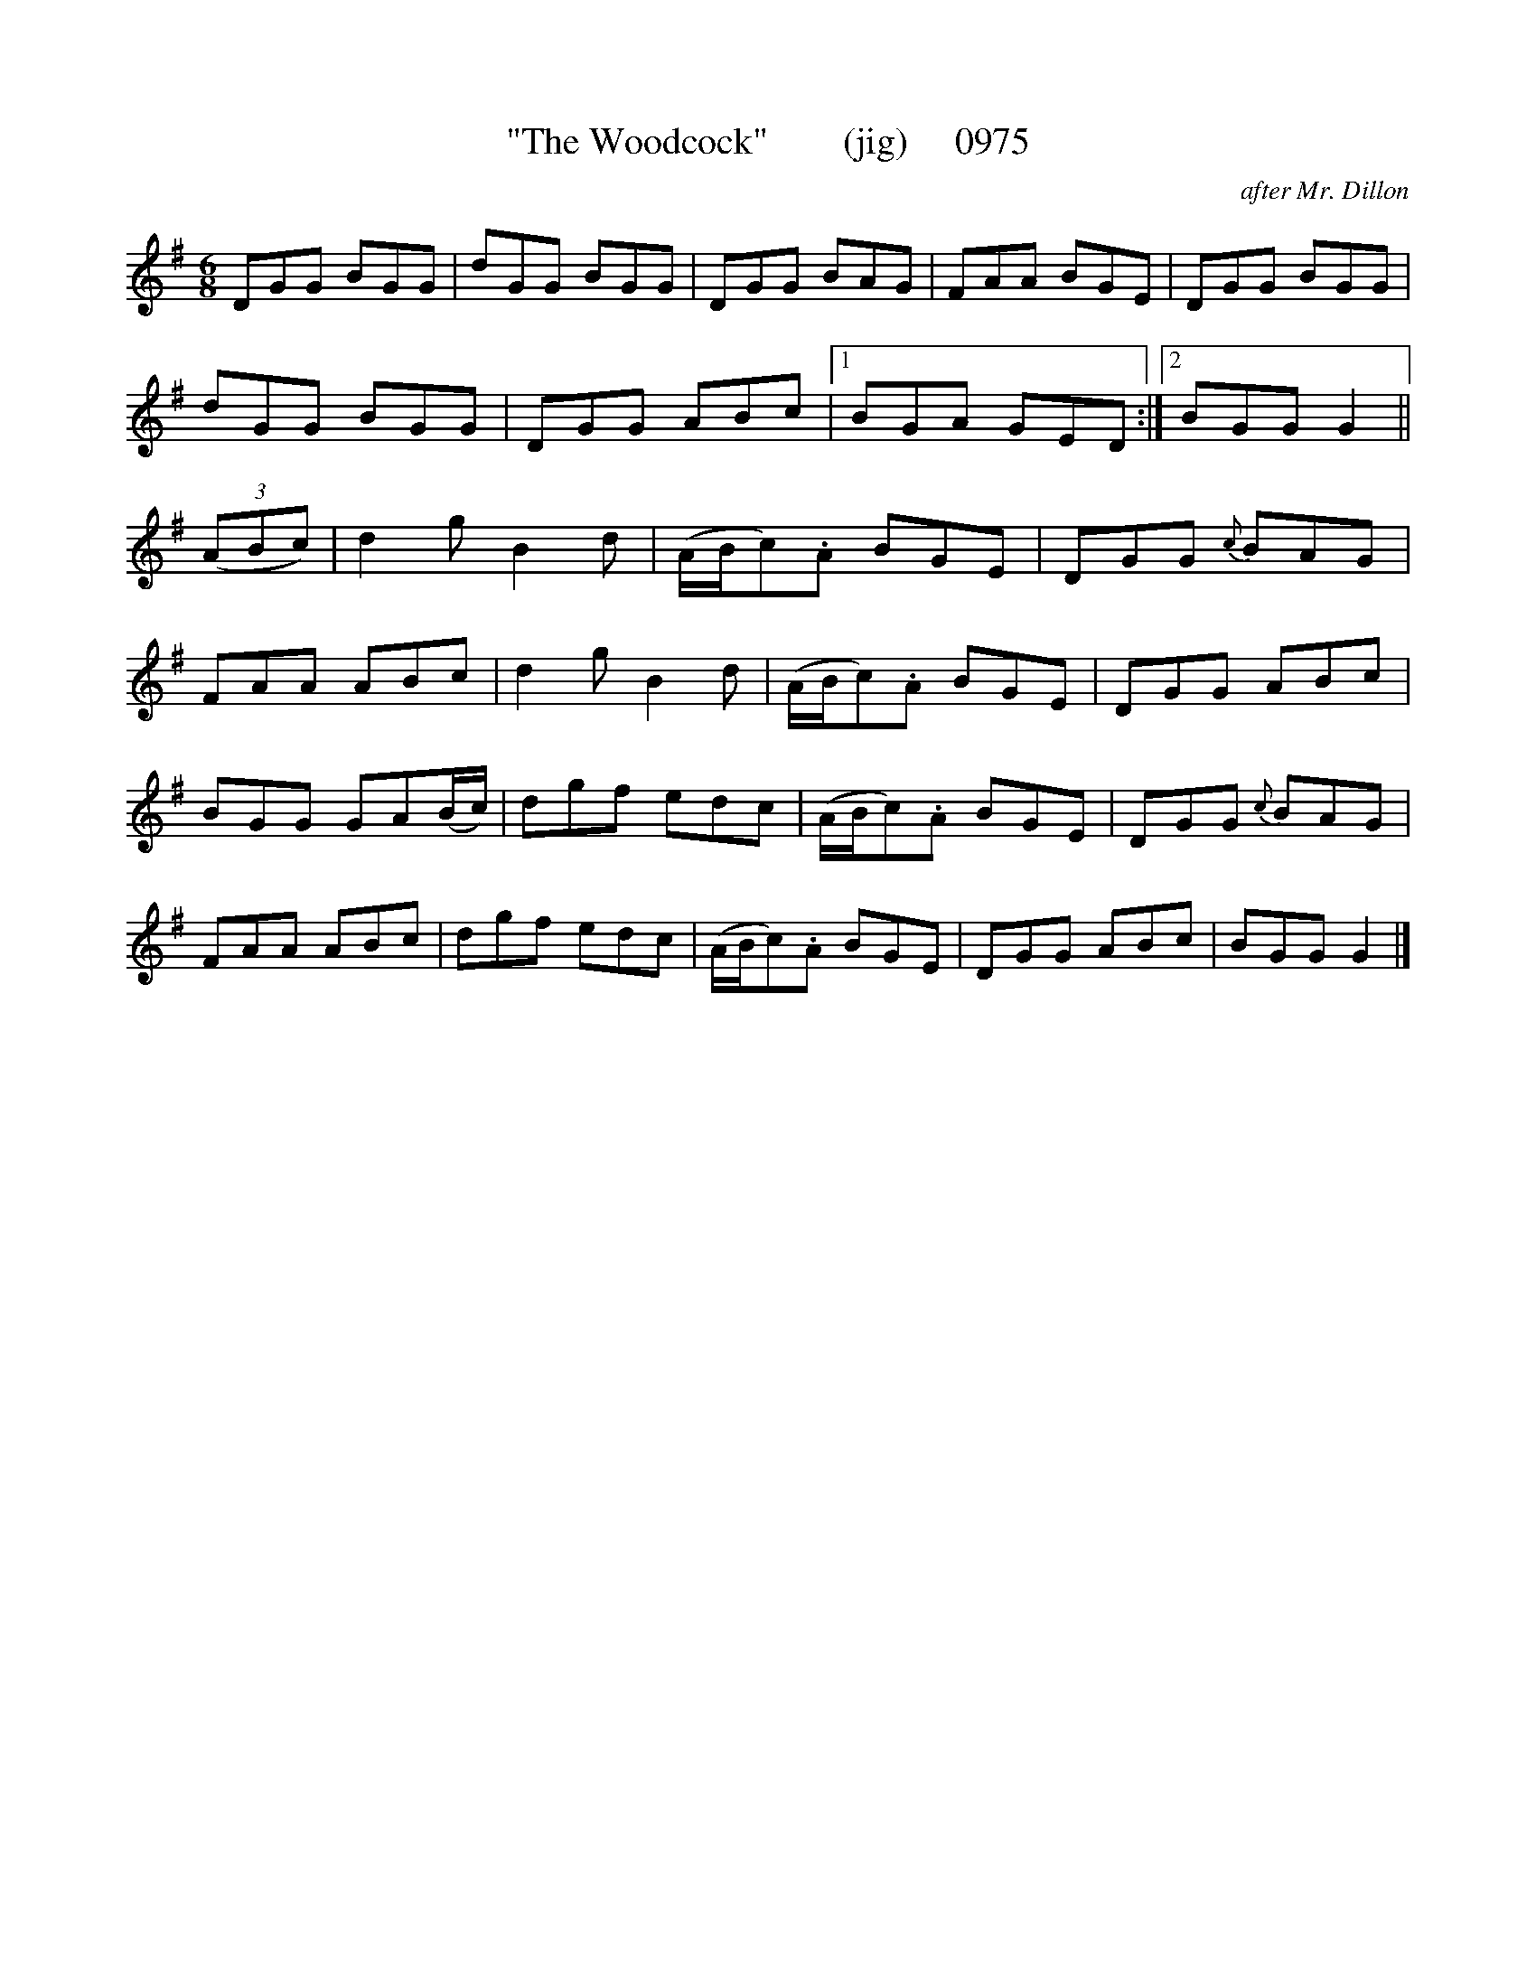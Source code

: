 X:0975
T:"The Woodcock"        (jig)     0975
C:after Mr. Dillon
B:O'Neill's Music Of Ireland (The 1850) Lyon & Healy, Chicago, 1903 edition
Z:FROM O'NEILL'S TO NOTEWORTHY, FROM NOTEWORTHY TO ABC, MIDI AND .TXT BY VINCE
BRENNAN July 2003 (HTTP://WWW.SOSYOURMOM.COM)
I:abc2nwc
M:6/8
L:1/8
K:G
DGG BGG|dGG BGG|DGG BAG|FAA BGE|DGG BGG|
dGG BGG|DGG ABc|[1BGA GED:|[2BGG G2||
(3(ABc)|d2g B2d|(A/2B/2c).A BGE|DGG {c}BAG|
FAA ABc|d2g B2d|(A/2B/2c).A BGE|DGG ABc|
BGG GA(B/2c/2)|dgf edc|(A/2B/2c).A BGE|DGG {c}BAG|
FAA ABc|dgf edc|(A/2B/2c).A BGE|DGG ABc|BGG G2|]


